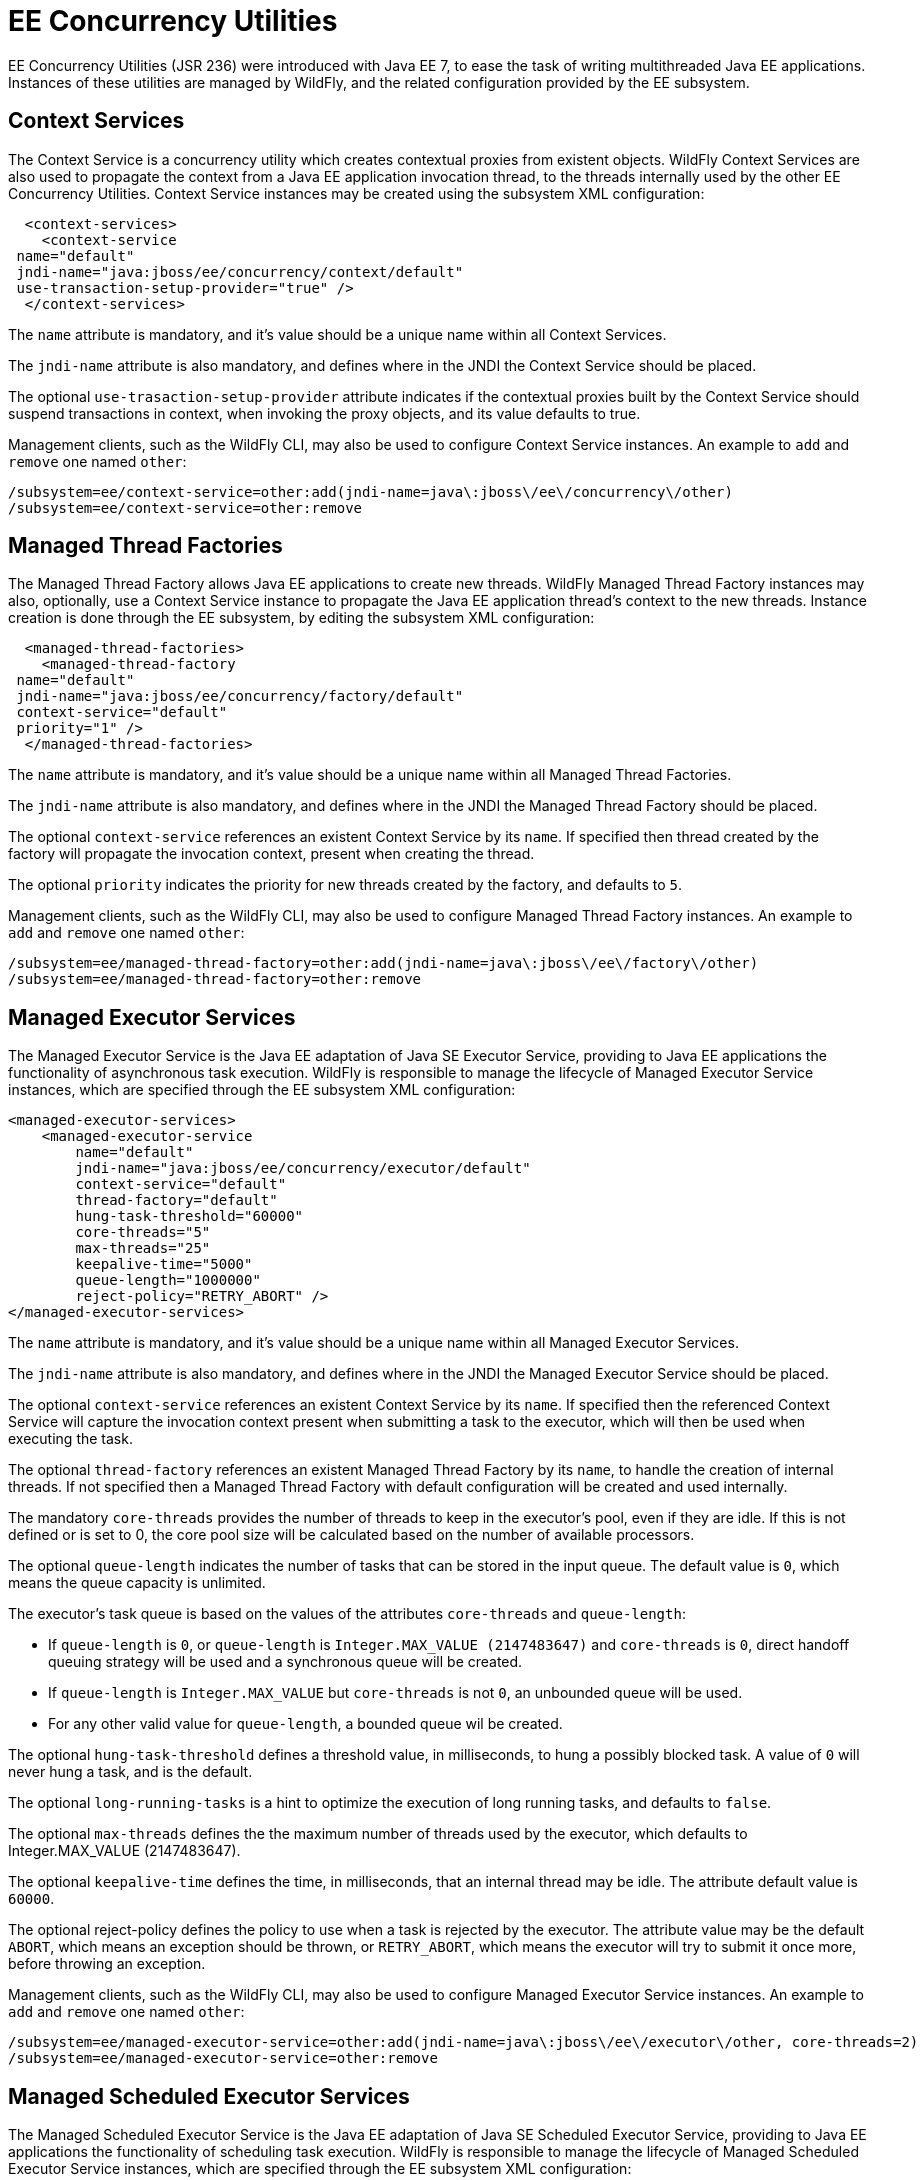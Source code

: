 [[EE_Concurrency_Utilities_Configuration]]
= EE Concurrency Utilities

EE Concurrency Utilities (JSR 236) were introduced with Java EE 7, to
ease the task of writing multithreaded Java EE applications. Instances
of these utilities are managed by WildFly, and the related configuration
provided by the EE subsystem.

[[context-services]]
== Context Services

The Context Service is a concurrency utility which creates contextual
proxies from existent objects. WildFly Context Services are also used to
propagate the context from a Java EE application invocation thread, to
the threads internally used by the other EE Concurrency Utilities.
Context Service instances may be created using the subsystem XML
configuration:

[source,xml,options="nowrap"]
----
  <context-services>
    <context-service
 name="default"
 jndi-name="java:jboss/ee/concurrency/context/default"
 use-transaction-setup-provider="true" />
  </context-services>
----

The `name` attribute is mandatory, and it's value should be a unique
name within all Context Services.

The `jndi-name` attribute is also mandatory, and defines where in the
JNDI the Context Service should be placed.

The optional `use-trasaction-setup-provider` attribute indicates if the
contextual proxies built by the Context Service should suspend
transactions in context, when invoking the proxy objects, and its value
defaults to true.

Management clients, such as the WildFly CLI, may also be used to
configure Context Service instances. An example to `add` and `remove`
one named `other`:

[source,options="nowrap"]
----
/subsystem=ee/context-service=other:add(jndi-name=java\:jboss\/ee\/concurrency\/other)
/subsystem=ee/context-service=other:remove
----

[[managed-thread-factories]]
== Managed Thread Factories

The Managed Thread Factory allows Java EE applications to create new
threads. WildFly Managed Thread Factory instances may also, optionally,
use a Context Service instance to propagate the Java EE application
thread's context to the new threads. Instance creation is done through
the EE subsystem, by editing the subsystem XML configuration:

[source,xml,options="nowrap"]
----
  <managed-thread-factories>
    <managed-thread-factory
 name="default"
 jndi-name="java:jboss/ee/concurrency/factory/default"
 context-service="default"
 priority="1" />
  </managed-thread-factories>
----

The `name` attribute is mandatory, and it's value should be a unique
name within all Managed Thread Factories.

The `jndi-name` attribute is also mandatory, and defines where in the
JNDI the Managed Thread Factory should be placed.

The optional `context-service` references an existent Context Service by
its `name`. If specified then thread created by the factory will
propagate the invocation context, present when creating the thread.

The optional `priority` indicates the priority for new threads created
by the factory, and defaults to `5`.

Management clients, such as the WildFly CLI, may also be used to
configure Managed Thread Factory instances. An example to `add` and
`remove` one named `other`:

[source,options="nowrap"]
----
/subsystem=ee/managed-thread-factory=other:add(jndi-name=java\:jboss\/ee\/factory\/other)
/subsystem=ee/managed-thread-factory=other:remove
----

[[managed-executor-services]]
== Managed Executor Services

The Managed Executor Service is the Java EE adaptation of Java SE
Executor Service, providing to Java EE applications the functionality of
asynchronous task execution. WildFly is responsible to manage the
lifecycle of Managed Executor Service instances, which are specified
through the EE subsystem XML configuration:

[source,xml,options="nowrap"]
----
<managed-executor-services>
    <managed-executor-service
        name="default"
        jndi-name="java:jboss/ee/concurrency/executor/default"
        context-service="default"
        thread-factory="default"
        hung-task-threshold="60000"
        core-threads="5"
        max-threads="25"
        keepalive-time="5000"
        queue-length="1000000"
        reject-policy="RETRY_ABORT" />
</managed-executor-services>
----

The `name` attribute is mandatory, and it's value should be a unique
name within all Managed Executor Services.

The `jndi-name` attribute is also mandatory, and defines where in the
JNDI the Managed Executor Service should be placed.

The optional `context-service` references an existent Context Service by
its `name`. If specified then the referenced Context Service will
capture the invocation context present when submitting a task to the
executor, which will then be used when executing the task.

The optional `thread-factory` references an existent Managed Thread
Factory by its `name`, to handle the creation of internal threads. If
not specified then a Managed Thread Factory with default configuration
will be created and used internally.

The mandatory `core-threads` provides the number of threads to keep in
the executor's pool, even if they are idle. If this is not defined or
is set to 0, the core pool size will be calculated based on the number
of available processors.

The optional `queue-length` indicates the number of tasks that can be
stored in the input queue. The default value is `0`, which means the
queue capacity is unlimited.

The executor's task queue is based on the values of the attributes
`core-threads` and `queue-length`:

* If `queue-length` is `0`, or `queue-length` is
`Integer.MAX_VALUE (2147483647)` and `core-threads` is `0`, direct
handoff queuing strategy will be used and a synchronous queue will be
created.
* If `queue-length` is `Integer.MAX_VALUE` but `core-threads` is not
`0`, an unbounded queue will be used.
* For any other valid value for `queue-length`, a bounded queue wil be
created.

The optional `hung-task-threshold` defines a threshold value, in
milliseconds, to hung a possibly blocked task. A value of `0` will never
hung a task, and is the default.

The optional `long-running-tasks` is a hint to optimize the execution of
long running tasks, and defaults to `false`.

The optional `max-threads` defines the the maximum number of threads
used by the executor, which defaults to Integer.MAX_VALUE (2147483647).

The optional `keepalive-time` defines the time, in milliseconds, that an
internal thread may be idle. The attribute default value is `60000`.

The optional reject-policy defines the policy to use when a task is
rejected by the executor. The attribute value may be the default
`ABORT`, which means an exception should be thrown, or `RETRY_ABORT`,
which means the executor will try to submit it once more, before
throwing an exception.

Management clients, such as the WildFly CLI, may also be used to
configure Managed Executor Service instances. An example to `add` and
`remove` one named `other`:

[source,options="nowrap"]
----
/subsystem=ee/managed-executor-service=other:add(jndi-name=java\:jboss\/ee\/executor\/other, core-threads=2)
/subsystem=ee/managed-executor-service=other:remove
----

[[managed-scheduled-executor-services]]
== Managed Scheduled Executor Services

The Managed Scheduled Executor Service is the Java EE adaptation of Java
SE Scheduled Executor Service, providing to Java EE applications the
functionality of scheduling task execution. WildFly is responsible to
manage the lifecycle of Managed Scheduled Executor Service instances,
which are specified through the EE subsystem XML configuration:

[source,xml,options="nowrap"]
----
<managed-scheduled-executor-services>
    <managed-scheduled-executor-service
        name="default"
        jndi-name="java:jboss/ee/concurrency/scheduler/default"
        context-service="default"
        thread-factory="default"
        hung-task-threshold="60000"
        core-threads="5"
        keepalive-time="5000"
        reject-policy="RETRY_ABORT" />
</managed-scheduled-executor-services>
----

The `name` attribute is mandatory, and it's value should be a unique
name within all Managed Scheduled Executor Services.

The `jndi-name` attribute is also mandatory, and defines where in the
JNDI the Managed Scheduled Executor Service should be placed.

The optional `context-service` references an existent Context Service by
its `name`. If specified then the referenced Context Service will
capture the invocation context present when submitting a task to the
executor, which will then be used when executing the task.

The optional `thread-factory` references an existent Managed Thread
Factory by its `name`, to handle the creation of internal threads. If
not specified then a Managed Thread Factory with default configuration
will be created and used internally.

The mandatory `core-threads` provides the number of threads to keep in
the executor's pool, even if they are idle. A value of `0` means there
is no limit.

The optional `hung-task-threshold` defines a threshold value, in
milliseconds, to hung a possibly blocked task. A value of `0` will never
hung a task, and is the default.

The optional `long-running-tasks` is a hint to optimize the execution of
long running tasks, and defaults to `false`.

The optional `keepalive-time` defines the time, in milliseconds, that an
internal thread may be idle. The attribute default value is `60000`.

The optional reject-policy defines the policy to use when a task is
rejected by the executor. The attribute value may be the default
`ABORT`, which means an exception should be thrown, or `RETRY_ABORT`,
which means the executor will try to submit it once more, before
throwing an exception.

Management clients, such as the WildFly CLI, may also be used to
configure Managed Scheduled Executor Service instances. An example to
`add` and `remove` one named `other`:

[source,options="nowrap"]
----
/subsystem=ee/managed-scheduled-executor-service=other:add(jndi-name=java\:jboss\/ee\/scheduler\/other, core-threads=2)
/subsystem=ee/managed-scheduled-executor-service=other:remove
----

